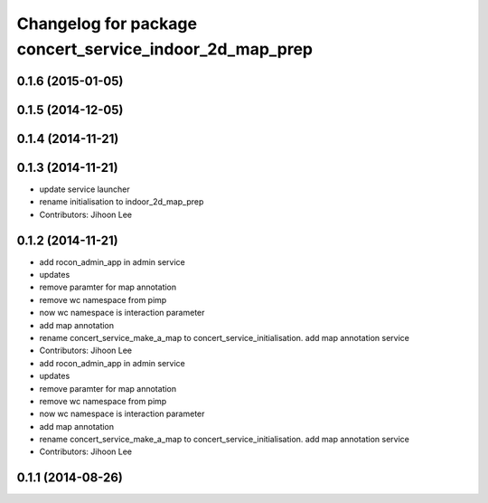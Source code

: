 ^^^^^^^^^^^^^^^^^^^^^^^^^^^^^^^^^^^^^^^^^^^^^^^^^^^^^^^^
Changelog for package concert_service_indoor_2d_map_prep
^^^^^^^^^^^^^^^^^^^^^^^^^^^^^^^^^^^^^^^^^^^^^^^^^^^^^^^^

0.1.6 (2015-01-05)
------------------

0.1.5 (2014-12-05)
------------------

0.1.4 (2014-11-21)
------------------

0.1.3 (2014-11-21)
------------------
* update service launcher
* rename initialisation to indoor_2d_map_prep
* Contributors: Jihoon Lee

0.1.2 (2014-11-21)
------------------
* add rocon_admin_app in admin service
* updates
* remove paramter for map annotation
* remove wc namespace from pimp
* now wc namespace is interaction parameter
* add map annotation
* rename concert_service_make_a_map to concert_service_initialisation. add map annotation service
* Contributors: Jihoon Lee

* add rocon_admin_app in admin service
* updates
* remove paramter for map annotation
* remove wc namespace from pimp
* now wc namespace is interaction parameter
* add map annotation
* rename concert_service_make_a_map to concert_service_initialisation. add map annotation service
* Contributors: Jihoon Lee

0.1.1 (2014-08-26)
------------------
